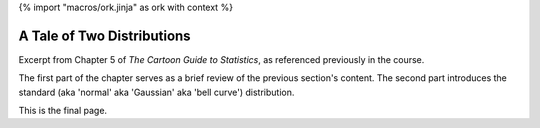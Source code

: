 {% import "macros/ork.jinja" as ork with context %}

A Tale of Two Distributions
**************************************************

Excerpt from Chapter 5 of *The Cartoon Guide to Statistics*, as referenced previously in the course.

The first part of the chapter serves as a brief review of the previous section's content. The second part introduces the standard (aka 'normal' aka 'Gaussian' aka 'bell curve') distribution.


|a-tail-of-two-distributions--01|
|a-tail-of-two-distributions--02|
|a-tail-of-two-distributions--03|
|a-tail-of-two-distributions--04|
|a-tail-of-two-distributions--05|
|a-tail-of-two-distributions--06|
|a-tail-of-two-distributions--07|
|a-tail-of-two-distributions--08|
|a-tail-of-two-distributions--09|
|a-tail-of-two-distributions--10|
|a-tail-of-two-distributions--11|
|a-tail-of-two-distributions--12|
|a-tail-of-two-distributions--13|
|a-tail-of-two-distributions--14|
|a-tail-of-two-distributions--15|
|a-tail-of-two-distributions--16|


.. |a-tail-of-two-distributions--01| image:: images/s06r01-a-tail-of-two-distributions--01.jpg
.. |a-tail-of-two-distributions--02| image:: images/s06r01-a-tail-of-two-distributions--02.jpg
.. |a-tail-of-two-distributions--03| image:: images/s06r01-a-tail-of-two-distributions--03.jpg
.. |a-tail-of-two-distributions--04| image:: images/s06r01-a-tail-of-two-distributions--04.jpg
.. |a-tail-of-two-distributions--05| image:: images/s06r01-a-tail-of-two-distributions--05.jpg
.. |a-tail-of-two-distributions--06| image:: images/s06r01-a-tail-of-two-distributions--06.jpg
.. |a-tail-of-two-distributions--07| image:: images/s06r01-a-tail-of-two-distributions--07.jpg
.. |a-tail-of-two-distributions--08| image:: images/s06r01-a-tail-of-two-distributions--08.jpg
.. |a-tail-of-two-distributions--09| image:: images/s06r01-a-tail-of-two-distributions--09.jpg
.. |a-tail-of-two-distributions--10| image:: images/s06r01-a-tail-of-two-distributions--10.jpg
.. |a-tail-of-two-distributions--11| image:: images/s06r01-a-tail-of-two-distributions--11.jpg
.. |a-tail-of-two-distributions--12| image:: images/s06r01-a-tail-of-two-distributions--12.jpg
.. |a-tail-of-two-distributions--13| image:: images/s06r01-a-tail-of-two-distributions--13.jpg
.. |a-tail-of-two-distributions--14| image:: images/s06r01-a-tail-of-two-distributions--14.jpg
.. |a-tail-of-two-distributions--15| image:: images/s06r01-a-tail-of-two-distributions--15.jpg
.. |a-tail-of-two-distributions--16| image:: images/s06r01-a-tail-of-two-distributions--16.jpg

This is the final page.

